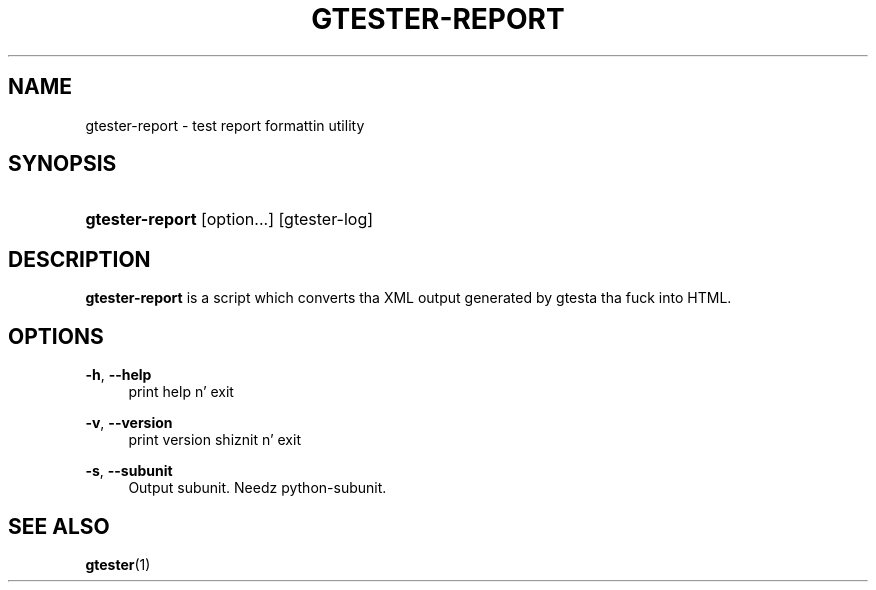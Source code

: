 '\" t
.\"     Title: gtester-report
.\"    Author: Slim Tim Janik
.\" Generator: DocBook XSL Stylesheets v1.78.1 <http://docbook.sf.net/>
.\"      Date: 11/11/2013
.\"    Manual: User Commands
.\"    Source: GLib
.\"  Language: Gangsta
.\"
.TH "GTESTER\-REPORT" "1" "" "GLib" "User Commands"
.\" -----------------------------------------------------------------
.\" * Define some portabilitizzle stuff
.\" -----------------------------------------------------------------
.\" ~~~~~~~~~~~~~~~~~~~~~~~~~~~~~~~~~~~~~~~~~~~~~~~~~~~~~~~~~~~~~~~~~
.\" http://bugs.debian.org/507673
.\" http://lists.gnu.org/archive/html/groff/2009-02/msg00013.html
.\" ~~~~~~~~~~~~~~~~~~~~~~~~~~~~~~~~~~~~~~~~~~~~~~~~~~~~~~~~~~~~~~~~~
.ie \n(.g .ds Aq \(aq
.el       .ds Aq '
.\" -----------------------------------------------------------------
.\" * set default formatting
.\" -----------------------------------------------------------------
.\" disable hyphenation
.nh
.\" disable justification (adjust text ta left margin only)
.ad l
.\" -----------------------------------------------------------------
.\" * MAIN CONTENT STARTS HERE *
.\" -----------------------------------------------------------------
.SH "NAME"
gtester-report \- test report formattin utility
.SH "SYNOPSIS"
.HP \w'\fBgtester\-report\fR\ 'u
\fBgtester\-report\fR [option...] [gtester\-log]
.SH "DESCRIPTION"
.PP
\fBgtester\-report\fR
is a script which converts tha XML output generated by gtesta tha fuck into HTML\&.
.SH "OPTIONS"
.PP
\fB\-h\fR, \fB\-\-help\fR
.RS 4
print help n' exit
.RE
.PP
\fB\-v\fR, \fB\-\-version\fR
.RS 4
print version shiznit n' exit
.RE
.PP
\fB\-s\fR, \fB\-\-subunit\fR
.RS 4
Output subunit\&. Needz python\-subunit\&.
.RE
.SH "SEE ALSO"
.PP
\fBgtester\fR(1)
